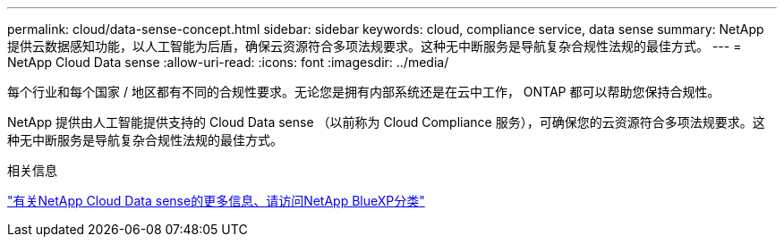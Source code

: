 ---
permalink: cloud/data-sense-concept.html 
sidebar: sidebar 
keywords: cloud, compliance service, data sense 
summary: NetApp 提供云数据感知功能，以人工智能为后盾，确保云资源符合多项法规要求。这种无中断服务是导航复杂合规性法规的最佳方式。 
---
= NetApp Cloud Data sense
:allow-uri-read: 
:icons: font
:imagesdir: ../media/


[role="lead"]
每个行业和每个国家 / 地区都有不同的合规性要求。无论您是拥有内部系统还是在云中工作， ONTAP 都可以帮助您保持合规性。

NetApp 提供由人工智能提供支持的 Cloud Data sense （以前称为 Cloud Compliance 服务），可确保您的云资源符合多项法规要求。这种无中断服务是导航复杂合规性法规的最佳方式。

.相关信息
https://cloud.netapp.com/netapp-cloud-data-sense["有关NetApp Cloud Data sense的更多信息、请访问NetApp BlueXP分类"]
